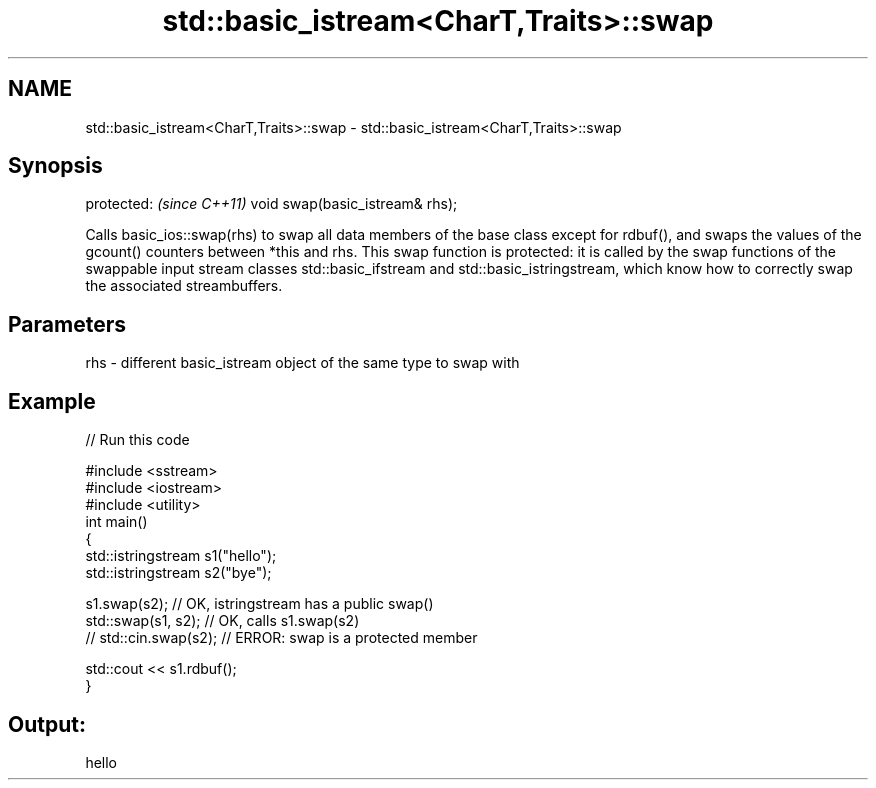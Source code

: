.TH std::basic_istream<CharT,Traits>::swap 3 "2020.03.24" "http://cppreference.com" "C++ Standard Libary"
.SH NAME
std::basic_istream<CharT,Traits>::swap \- std::basic_istream<CharT,Traits>::swap

.SH Synopsis

protected:                      \fI(since C++11)\fP
void swap(basic_istream& rhs);

Calls basic_ios::swap(rhs) to swap all data members of the base class except for rdbuf(), and swaps the values of the gcount() counters between *this and rhs. This swap function is protected: it is called by the swap functions of the swappable input stream classes std::basic_ifstream and std::basic_istringstream, which know how to correctly swap the associated streambuffers.

.SH Parameters


rhs - different basic_istream object of the same type to swap with


.SH Example


// Run this code

  #include <sstream>
  #include <iostream>
  #include <utility>
  int main()
  {
      std::istringstream s1("hello");
      std::istringstream s2("bye");

      s1.swap(s2); // OK, istringstream has a public swap()
      std::swap(s1, s2); // OK, calls s1.swap(s2)
  //  std::cin.swap(s2); // ERROR: swap is a protected member

      std::cout << s1.rdbuf();
  }

.SH Output:

  hello





